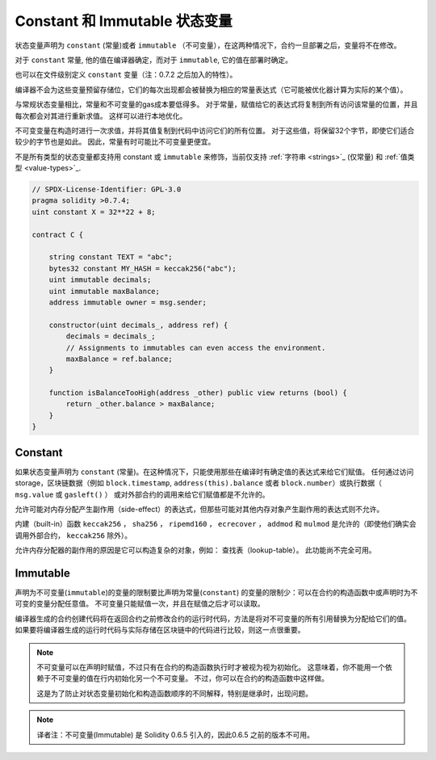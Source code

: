 
.. index:: ! constant

.. _constants:

************************************
Constant 和 Immutable  状态变量
************************************

状态变量声明为 ``constant`` (常量)或者 ``immutable`` （不可变量），在这两种情况下，合约一旦部署之后，变量将不在修改。

对于 ``constant`` 常量, 他的值在编译器确定，而对于 ``immutable``, 它的值在部署时确定。

也可以在文件级别定义 ``constant`` 变量（注：0.7.2 之后加入的特性）。


编译器不会为这些变量预留存储位，它们的每次出现都会被替换为相应的常量表达式（它可能被优化器计算为实际的某个值）。

与常规状态变量相比，常量和不可变量的gas成本要低得多。 对于常量，赋值给它的表达式将复制到所有访问该常量的位置，并且每次都会对其进行重新求值。 这样可以进行本地优化。

不可变变量在构造时进行一次求值，并将其值复制到代码中访问它们的所有位置。 对于这些值，将保留32个字节，即使它们适合较少的字节也是如此。 因此，常量有时可能比不可变量更便宜。

不是所有类型的状态变量都支持用 constant 或 ``immutable`` 来修饰，当前仅支持 :ref:`字符串 <strings>`_ (仅常量) 和 :ref:`值类型 <value-types>`_.


.. code-block:: solidity

    // SPDX-License-Identifier: GPL-3.0
    pragma solidity >0.7.4;
    uint constant X = 32**22 + 8;
    
    contract C {

        string constant TEXT = "abc";
        bytes32 constant MY_HASH = keccak256("abc");
        uint immutable decimals;
        uint immutable maxBalance;
        address immutable owner = msg.sender;

        constructor(uint decimals_, address ref) {
            decimals = decimals_;
            // Assignments to immutables can even access the environment.
            maxBalance = ref.balance;
        }

        function isBalanceTooHigh(address _other) public view returns (bool) {
            return _other.balance > maxBalance;
        }
    }


Constant
========
如果状态变量声明为 ``constant`` (常量)。在这种情况下，只能使用那些在编译时有确定值的表达式来给它们赋值。
任何通过访问 storage，区块链数据（例如 ``block.timestamp``, ``address(this).balance`` 或者 ``block.number``）或执行数据（ ``msg.value`` 或 ``gasleft()`` ）
或对外部合约的调用来给它们赋值都是不允许的。

允许可能对内存分配产生副作用（side-effect）的表达式，但那些可能对其他内存对象产生副作用的表达式则不允许。

内建（built-in）函数 ``keccak256`` ， ``sha256`` ， ``ripemd160`` ， ``ecrecover`` ， ``addmod`` 和 ``mulmod`` 是允许的（即使他们确实会调用外部合约， ``keccak256`` 除外）。

允许内存分配器的副作用的原因是它可以构造复杂的对象，例如： 查找表（lookup-table）。 此功能尚不完全可用。



Immutable
==========

声明为不可变量(``immutable``)的变量的限制要比声明为常量(``constant``) 的变量的限制少：可以在合约的构造函数中或声明时为不可变的变量分配任意值。
不可变量只能赋值一次，并且在赋值之后才可以读取。

编译器生成的合约创建代码将在返回合约之前修改合约的运行时代码，方法是将对不可变量的所有引用替换为分配给它们的值。 如果要将编译器生成的运行时代码与实际存储在区块链中的代码进行比较，则这一点很重要。


.. note::
  不可变量可以在声明时赋值，不过只有在合约的构造函数执行时才被视为视为初始化。
  这意味着，你不能用一个依赖于不可变量的值在行内初始化另一个不可变量。
  不过，你可以在合约的构造函数中这样做。

  这是为了防止对状态变量初始化和构造函数顺序的不同解释，特别是继承时，出现问题。


.. note::
  译者注：不可变量(Immutable) 是 Solidity 0.6.5 引入的，因此0.6.5 之前的版本不可用。